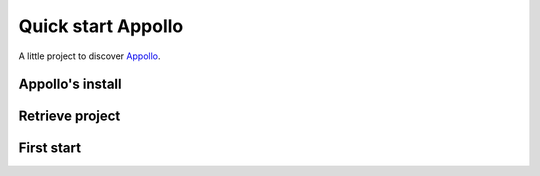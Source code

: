 ====================
Quick start Appollo
====================

A little project to discover `Appollo <https://appollo.readthedocs.io/en/master/index.html>`_.

-----------------
Appollo's install
-----------------


----------------
Retrieve project
----------------


-----------
First start
-----------